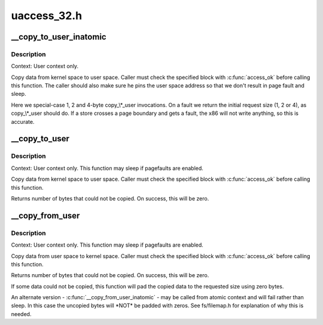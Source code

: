 .. -*- coding: utf-8; mode: rst -*-

============
uaccess_32.h
============

.. _`__copy_to_user_inatomic`:

__copy_to_user_inatomic
=======================

.. c:function:: unsigned long __copy_to_user_inatomic (void __user *to, const void *from, unsigned long n)

    Copy a block of data into user space, with less checking.

    :param void __user \*to:
        Destination address, in user space.

    :param const void \*from:
        Source address, in kernel space.

    :param unsigned long n:
        Number of bytes to copy.


.. _`__copy_to_user_inatomic.description`:

Description
-----------

Context: User context only.

Copy data from kernel space to user space.  Caller must check
the specified block with :c:func:`access_ok` before calling this function.
The caller should also make sure he pins the user space address
so that we don't result in page fault and sleep.

Here we special-case 1, 2 and 4-byte copy_\\*_user invocations.  On a fault
we return the initial request size (1, 2 or 4), as copy_\\*_user should do.
If a store crosses a page boundary and gets a fault, the x86 will not write
anything, so this is accurate.


.. _`__copy_to_user`:

__copy_to_user
==============

.. c:function:: unsigned long __copy_to_user (void __user *to, const void *from, unsigned long n)

    Copy a block of data into user space, with less checking.

    :param void __user \*to:
        Destination address, in user space.

    :param const void \*from:
        Source address, in kernel space.

    :param unsigned long n:
        Number of bytes to copy.


.. _`__copy_to_user.description`:

Description
-----------

Context: User context only. This function may sleep if pagefaults are
enabled.

Copy data from kernel space to user space.  Caller must check
the specified block with :c:func:`access_ok` before calling this function.

Returns number of bytes that could not be copied.
On success, this will be zero.


.. _`__copy_from_user`:

__copy_from_user
================

.. c:function:: unsigned long __copy_from_user (void *to, const void __user *from, unsigned long n)

    Copy a block of data from user space, with less checking.

    :param void \*to:
        Destination address, in kernel space.

    :param const void __user \*from:
        Source address, in user space.

    :param unsigned long n:
        Number of bytes to copy.


.. _`__copy_from_user.description`:

Description
-----------

Context: User context only. This function may sleep if pagefaults are
enabled.

Copy data from user space to kernel space.  Caller must check
the specified block with :c:func:`access_ok` before calling this function.

Returns number of bytes that could not be copied.
On success, this will be zero.

If some data could not be copied, this function will pad the copied
data to the requested size using zero bytes.

An alternate version - :c:func:`__copy_from_user_inatomic` - may be called from
atomic context and will fail rather than sleep.  In this case the
uncopied bytes will \*NOT\* be padded with zeros.  See fs/filemap.h
for explanation of why this is needed.

